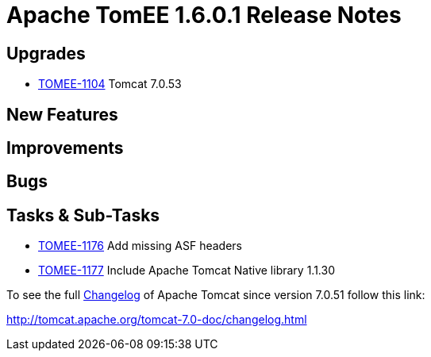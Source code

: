 = Apache TomEE 1.6.0.1 Release Notes
:jbake-type: page
:jbake-status: published

== Upgrades

* https://issues.apache.org/jira/browse/TOMEE-1104[TOMEE-1104] Tomcat 7.0.53

== New Features


== Improvements


== Bugs


== Tasks & Sub-Tasks

* https://issues.apache.org/jira/browse/TOMEE-1176[TOMEE-1176] Add missing ASF headers
* https://issues.apache.org/jira/browse/TOMEE-1177[TOMEE-1177] Include Apache Tomcat Native library 1.1.30

To see the full http://tomcat.apache.org/tomcat-7.0-doc/changelog.html[Changelog] of Apache Tomcat since version 7.0.51 follow this link:

http://tomcat.apache.org/tomcat-7.0-doc/changelog.html
